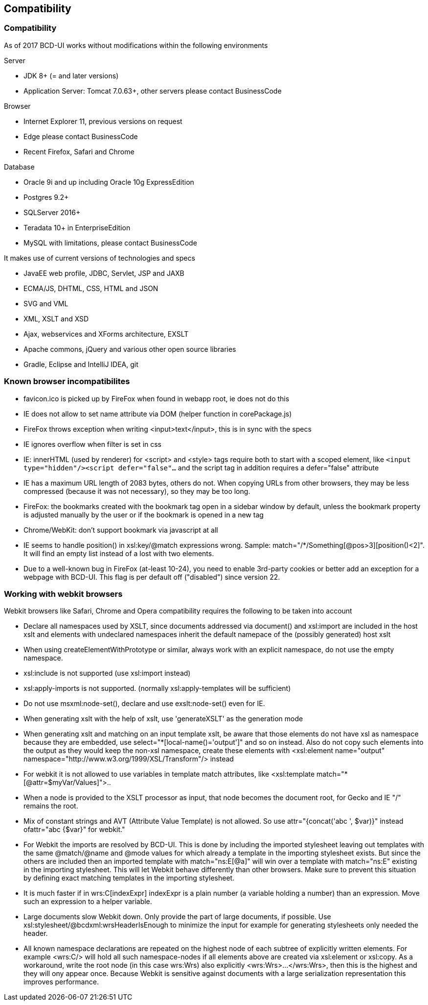 [[DocCompatibility]]
== Compatibility

=== Compatibility

As of 2017 BCD-UI works without modifications within the following environments

.Server
* JDK 8+ (= and later versions)
* Application Server: Tomcat 7.0.63+, other servers please contact BusinessCode

.Browser
* Internet Explorer 11, previous versions on request
* Edge please contact BusinessCode
* Recent Firefox, Safari and Chrome

.Database
* Oracle 9i and up including Oracle 10g ExpressEdition
* Postgres 9.2+
* SQLServer 2016+
* Teradata 10+ in EnterpriseEdition
* MySQL with limitations, please contact BusinessCode

.It makes use of current versions of technologies and specs
* JavaEE web profile, JDBC, Servlet, JSP and JAXB
* ECMA/JS, DHTML, CSS, HTML and JSON
* SVG and VML
* XML, XSLT and XSD
* Ajax, webservices and XForms architecture, EXSLT
* Apache commons, jQuery and various other open source libraries
* Gradle, Eclipse and IntelliJ IDEA, git


=== Known browser incompatibilites

* favicon.ico is picked up by FireFox when found in webapp root, ie does not do this
* IE does not allow to set name attribute via DOM (helper function in corePackage.js)
* FireFox throws exception when writing <input>text</input>, this is in sync with the specs
* IE ignores overflow when filter is set in css
* IE: innerHTML (used by renderer) for <script> and <style> tags require both to start with a scoped element, like  `<input type="hidden"/><script defer="false"...`  and the script tag in addition requires a defer="false" attribute
* IE has a maximum URL length of 2083 bytes, others do not. When copying URLs from other browsers, they may be less compressed (because it was not necessary), so they may be too long.
* FireFox: the bookmarks created with the bookmark tag open in a sidebar window by default, unless the bookmark property is adjusted manually by the user or if the bookmark is opened in a new tag
* Chrome/WebKit: don't support bookmark via javascript at all
* IE seems to handle position() in xsl:key/@match expressions wrong. Sample: match="/*/Something[@pos&gt;3][position()&lt;2]". It will find an empty list instead of a lost with two elements.
* Due to a well-known bug in FireFox (at-least 10-24), you need to enable 3rd-party cookies or better add an exception for a webpage with BCD-UI. This flag is per default off ("disabled") since version 22.

=== Working with webkit browsers

Webkit browsers like Safari, Chrome and Opera compatibility requires the following to be taken into account

* Declare all namespaces used by XSLT, since documents addressed via document() and xsl:import are included in the host xslt and
elements with undeclared namespaces inherit the default namepace of the (possibly generated) host xslt
* When using createElementWithPrototype or similar, always work with an explicit namespace, do not use the empty namespace. 
* xsl:include is not supported (use xsl:import instead)
* xsl:apply-imports is not supported. (normally xsl:apply-templates will be sufficient)
* Do not use msxml:node-set(), declare and use exslt:node-set() even for IE.
* When generating xslt with the help of xslt, use 'generateXSLT' as the generation mode
* When generating xslt and matching on an input template xslt, be aware that those elements do not have xsl as namespace
because they are embedded, use select="*[local-name()='output']" and so on instead.
Also do not copy such elements into the output as they would keep the non-xsl namespace,
create these elements with <xsl:element name="output" namespace="http://www.w3.org/1999/XSL/Transform"/> instead
* For webkit it is not allowed to use variables in template match attributes, like <xsl:template match="*[@attr=$myVar/Values]">..
* When a node is provided to the XSLT processor as input, that node becomes the document root, for Gecko and IE "/" remains the root.
* Mix of constant strings and AVT (Attribute Value Template) is not allowed. So use attr="{concat('abc ', $var)}" instead ofattr="abc {$var}" for webkit."
* For Webkit the imports are resolved by BCD-UI. This is done by including the imported stylesheet leaving out templates with the same
@match/@name and @mode values for which already a template in the importing stylesheet exists.
But since the others are included then an imported template with match="ns:E[@a]" will win over a template with match="ns:E" existing in the
importing stylesheet. This will let Webkit behave differently than other browsers. Make sure to prevent this situation by defining
exact matching templates in the importing stylesheet.
* It is much faster if in wrs:C[indexExpr] indexExpr is a plain number (a variable holding a number) than an expression. Move such an expression to a helper variable.
* Large documents slow Webkit down. Only provide the part of large documents, if possible.
Use xsl:stylesheet/@bcdxml:wrsHeaderIsEnough to minimize the input for example for generating stylesheets only needed the header.
* All known namespace declarations are repeated on the highest node of each subtree of explicitly written elements.
For example <wrs:C/> will hold all such namespace-nodes if all elements above are created via xsl:element or xsl:copy.
As a workaround, write the root node (in this case wrs:Wrs) also explicitly <wrs:Wrs>...</wrs:Wrs>, then this is the highest and they will ony
appear once. Because Webkit is sensitive against documents with a large serialization representation this improves performance.

